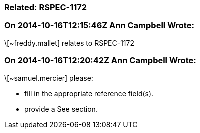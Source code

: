 === Related: RSPEC-1172

=== On 2014-10-16T12:15:46Z Ann Campbell Wrote:
\[~freddy.mallet] relates to RSPEC-1172

=== On 2014-10-16T12:20:42Z Ann Campbell Wrote:
\[~samuel.mercier] please:

* fill in the appropriate reference field(s).
* provide a See section.


